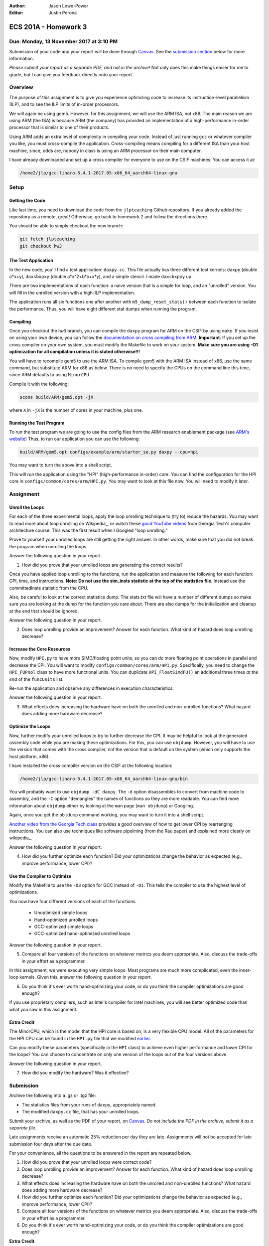 :Author: Jason Lowe-Power
:Editor: Justin Perona

=====================
ECS 201A - Homework 3
=====================

Due: Monday, 13 November 2017 at 3:10 PM
----------------------------------------

Submission of your code and your report will be done through Canvas_.
See the `submission section`_ below for more information.

.. _Canvas: https://canvas.ucdavis.edu/courses/146759

*Please submit your report as a separate PDF, and not in the archive!*
Not only does this make things easier for me to grade, but I can give you feedback directly onto your report.

Overview
--------

The purpose of this assignment is to give you experience optimizing code to increase its instruction-level parallelism (ILP), and to see the ILP limits of in-order processors.

We will again be using gem5.
However, for this assignment, we will use the ARM ISA, not x86.
The main reason we are using ARM (the ISA) is because ARM (the company) has provided an implementation of a high-performance in-order processor that is similar to one of their products.

Using ARM adds an extra level of complexity in compiling your code.
Instead of just running ``gcc`` or whatever compiler you like, you must cross-compile the application.
Cross-compiling means compiling for a different ISA than your host machine, since, odds are, nobody in class is using an ARM processor on their main computer.

I have already downloaded and set up a cross compiler for everyone to use on the CSIF machines.
You can access it at:

.. code-block:: sh

    /home2/jlp/gcc-linaro-5.4.1-2017.05-x86_64_aarch64-linux-gnu

Setup
-----

Getting the Code
~~~~~~~~~~~~~~~~

Like last time, you need to download the code from the ``jlpteaching`` Github repository.
If you already added the repository as a remote, great!
Otherwise, go back to homework 2 and follow the directions there.

You should be able to simply checkout the new branch:

.. code-block:: sh

    git fetch jlpteaching
    git checkout hw3

The Test Application
~~~~~~~~~~~~~~~~~~~~

In the new code, you'll find a test application: ``daxpy.cc``.
This file actually has three different test kernels: ``daxpy`` (double a\*x+y), ``daxsbxpxy`` (double a\*x^2+b\*x+x\*y), and a simple stencil.
I made ``daxsbxpxy`` up.

There are two implementations of each function: a naive version that is a simple for loop, and an "unrolled" version.
You will fill in the unrolled version with a high-ILP implementation.

The application runs all six functions one after another with ``m5_dump_reset_stats()`` between each function to isolate the performance.
Thus, you will have eight different stat dumps when running the program.

Compiling
~~~~~~~~~

Once you checkout the ``hw3`` branch, you can compile the ``daxpy`` program for ARM on the CSIF by using ``make``.
If you insist on using your own device, you can follow the `documentation on cross compiling from ARM`_. 
**Important**: If you set up the cross compiler on your own system, you must modify the Makefile to work on your system.
**Make sure you are using -O1 optimization for all compilation unless it is stated otherwise!!!**

You will have to recompile gem5 to use the ARM ISA.
To compile gem5 with the ARM ISA instead of x86, use the same command, but substitute ARM for x86 as below.
There is no need to specify the CPUs on the command line this time, since ARM defaults to using ``MinorCPU``.

Compile it with the following:

.. code-block:: sh

    scons build/ARM/gem5.opt -jX

where ``X`` in ``-jX`` is the number of cores in your machine, plus one.

.. _documentation on cross compiling from ARM: https://developer.arm.com/research/research-enablement/system-modeling

Running the Test Program
~~~~~~~~~~~~~~~~~~~~~~~~

To run the test program we are going to use the config files from the ARM research enablement package (see `ARM's website`__)
Thus, to run our application you can use the following:

.. code-block:: sh

    build/ARM/gem5.opt configs/example/arm/starter_se.py daxpy --cpu=hpi

You may want to turn the above into a shell script.

This will run the application using the "HPI" (high-performance in-order) core.
You can find the configuration for the HPI core in ``configs/common/cores/arm/HPI.py``.
You may want to look at this file now.
You will need to modify it later.

__ `documentation on cross compiling from ARM`_

Assignment
----------

Unroll the Loops
~~~~~~~~~~~~~~~~

For each of the three experimental loops, apply the loop unrolling technique to (try to) reduce the hazards.
You may want to read more about loop unrolling on Wikipedia_, or watch these `good YouTube videos`_ from Georgia Tech's computer architecture course.
This was the first result when I Googled "loop unrolling."

Prove to yourself your unrolled loops are still getting the right answer.
In other words, make sure that you did not break the program when unrolling the loops.

Answer the following question in your report.

#. How did you prove that your unrolled loops are generating the correct results?

Once you have applied loop unrolling to the functions, run the application and measure the following for each function: CPI, time, and instructions.
**Note: Do not use the sim_insts statistic at the top of the statistics file**.
Instead use the committedInsts statistic from the CPU.

Also, be careful to look at the correct statistics dump.
The stats.txt file will have a number of different dumps so make sure you are looking at the dump for the function you care about.
There are also dumps for the initialization and cleanup at the end that should be ignored.

Answer the following question in your report.

2. Does loop unrolling provide an improvement? Answer for each function. What kind of hazard does loop unrolling decrease?

.. _Wikipedia: https://en.wikipedia.org/wiki/Loop_unrolling
.. _good YouTube videos: https://www.youtube.com/watch?v=hsQj7n-8Q3A

.. _earlier:

Increase the Core Resources
~~~~~~~~~~~~~~~~~~~~~~~~~~~

Now, modify ``HPI.py`` to have more SIMD/floating point units, so you can do more floating point operations in parallel and decrease the CPI.
You will want to modify ``configs/common/cores/arm/HPI.py``.
Specifically, you need to change the ``HPI_FUPool`` class to have more functional units.
You can duplicate ``HPI_FloatSimdFU()`` an additional three times *at the end* of the ``funcUnits`` list.

Re-run the application and observe any differences in execution characteristics.

Answer the following question in your report.

3. What effects does increasing the hardware have on both the unrolled and non-unrolled functions? What hazard does adding more hardware decrease?

Optimize the Loops
~~~~~~~~~~~~~~~~~~

Now, further modify your unrolled loops to try to further decrease the CPI.
It may be helpful to look at the generated assembly code while you are making these optimizations.
For this, you can use ``objdump``.
However, you will have to use the version that comes with the cross compiler, not the version that is default on the system (which only supports the host platform, x86).

I have installed the cross compiler version on the CSIF at the following location:

.. code-block:: sh

    /home2/jlp/gcc-linaro-5.4.1-2017.05-x86_64_aarch64-linux-gnu/bin

You will probably want to use ``objdump -dC daxpy``.
The ``-d`` option disassembles to convert from machine code to assembly, and the ``-C`` option "demangles" the names of functions so they are more readable.
You can find more information about ``objdump`` either by looking at the ``man`` page (``man objdump``) or Googling.

Again, once you get the ``objdump`` command working, you may want to turn it into a shell script.

`Another video from the Georgia Tech class`_ provides a good overview of how to get lower CPI by rearranging instructions.
You can also use techniques like software pipelining (from the Rau paper) and explained more clearly on wikipedia_.

.. _wikipedia: https://en.wikipedia.org/wiki/Software_pipelining

Answer the following question in your report.

4. How did you further optimize each function? Did your optimizations change the behavior as expected (e.g., improve performance, lower CPI)?

.. _Another video from the Georgia Tech class: https://www.youtube.com/watch?v=2nx0ZCg5D9g

Use the Compiler to Optimize
~~~~~~~~~~~~~~~~~~~~~~~~~~~~

Modify the Makefile to use the ``-O3`` option for GCC instead of ``-O1``.
This tells the compiler to use the highest level of optimizations.

You now have four different versions of each of the functions.

 - Unoptimized simple loops
 - Hand-optimized unrolled loops
 - GCC-optimized simple loops
 - GCC-optimized hand-optimized unrolled loops

Answer the following question in your report.

5. Compare all four versions of the functions on whatever metrics you deem appropriate. Also, discuss the trade-offs in your effort as a programmer.

In this assignment, we were executing very simple loops. Most programs are much more complicated, even the inner-loop kernels. Given this, answer the following question in your report.

6. Do you think it's ever worth hand-optimizing your code, or do you think the compiler optimizations are good enough?

If you use proprietary compilers, such as Intel's compiler for Intel machines, you will see better optimized code than what you saw in this assignment.

Extra Credit
~~~~~~~~~~~~

The MinorCPU, which is the model that the HPI core is based on, is a very flexible CPU model.
All of the parameters for the HPI CPU can be found in the ``HPI.py`` file that we modified earlier_.

Can you modify these parameters (specifically in the ``HPI`` class) to achieve even higher performance and lower CPI for the loops?
You can choose to concentrate on only one version of the loops out of the four versions above.

Answer the following question in your report.

7. How did you modify the hardware? Was it effective?

.. _submission section:

Submission
----------

Archive the following into a .gz or .tgz file:

- The statistics files from your runs of ``daxpy``, appropriately named.
- The modified ``daxpy.cc`` file, that has your unrolled loops.

Submit your archive, as well as the PDF of your report, on Canvas_.
*Do not include the PDF in the archive, submit it as a separate file.*

Late assignments receive an automatic 25% reduction per day they are late.
Assignments will not be accepted for late submission four days after the due date.

For your convenience, all the questions to be answered in the report are repeated below.

#. How did you prove that your unrolled loops were correct code?
#. Does loop unrolling provide an improvement? Answer for each function. What kind of hazard does loop unrolling decrease?
#. What effects does increasing the hardware have on both the unrolled and non-unrolled functions? What hazard does adding more hardware decrease?
#. How did you further optimize each function? Did your optimizations change the behavior as expected (e.g., improve performance, lower CPI)?
#. Compare all four versions of the functions on whatever metrics you deem appropriate. Also, discuss the trade-offs in your effort as a programmer.
#. Do you think it's ever worth hand-optimizing your code, or do you think the compiler optimizations are good enough?

**Extra Credit**

7. How did you modify the hardware? Was it effective?
